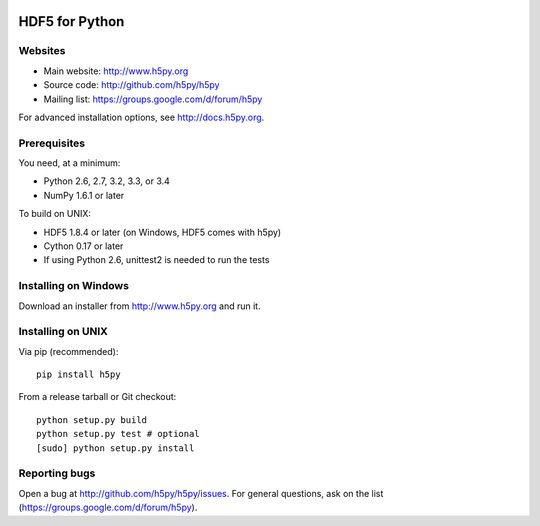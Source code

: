 .. image:: https://travis-ci.org/h5py/h5py.png
   :target: https://travis-ci.org/h5py/h5py

HDF5 for Python
===============

Websites
--------

* Main website: http://www.h5py.org
* Source code: http://github.com/h5py/h5py
* Mailing list: https://groups.google.com/d/forum/h5py

For advanced installation options, see http://docs.h5py.org.

Prerequisites
-------------

You need, at a minimum:

* Python 2.6, 2.7, 3.2, 3.3, or 3.4
* NumPy 1.6.1 or later

To build on UNIX:

* HDF5 1.8.4 or later (on Windows, HDF5 comes with h5py)
* Cython 0.17 or later
* If using Python 2.6, unittest2 is needed to run the tests

Installing on Windows
---------------------

Download an installer from http://www.h5py.org and run it.

Installing on UNIX
------------------

Via pip (recommended)::
 
   pip install h5py

From a release tarball or Git checkout::

   python setup.py build
   python setup.py test # optional
   [sudo] python setup.py install
   
Reporting bugs
--------------

Open a bug at http://github.com/h5py/h5py/issues.  For general questions, ask
on the list (https://groups.google.com/d/forum/h5py).
